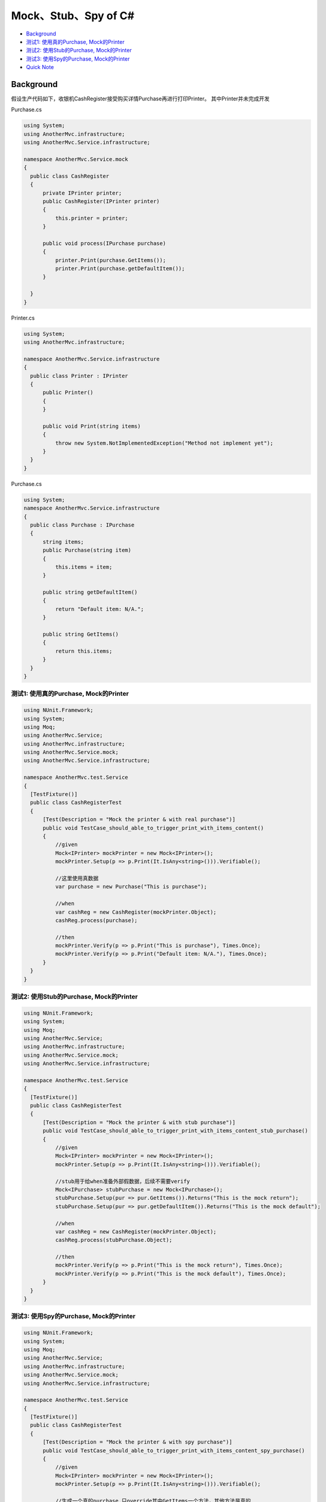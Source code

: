 Mock、Stub、Spy of C#
===================================

* `Background`_
* `测试1: 使用真的Purchase, Mock的Printer`_
* `测试2: 使用Stub的Purchase, Mock的Printer`_
* `测试3: 使用Spy的Purchase, Mock的Printer`_
* `Quick Note`_

Background
------------------

假设生产代码如下，收银机CashRegister接受购买详情Purchase再进行打印Printer。 其中Printer并未完成开发

Purchase.cs

.. code-block:: C#
  
  using System;
  using AnotherMvc.infrastructure;
  using AnotherMvc.Service.infrastructure;

  namespace AnotherMvc.Service.mock
  {
    public class CashRegister
    {
        private IPrinter printer;
        public CashRegister(IPrinter printer)
        {
            this.printer = printer;
        }

        public void process(IPurchase purchase)
        {
            printer.Print(purchase.GetItems());
            printer.Print(purchase.getDefaultItem());
        }

    }
  }

Printer.cs

.. code-block:: C#
  
  using System;
  using AnotherMvc.infrastructure;

  namespace AnotherMvc.Service.infrastructure
  {
    public class Printer : IPrinter
    {
        public Printer()
        {
        }

        public void Print(string items)
        {
            throw new System.NotImplementedException("Method not implement yet");
        }
    }
  }
  
Purchase.cs
  
.. code-block:: C#
    
  using System;
  namespace AnotherMvc.Service.infrastructure
  {
    public class Purchase : IPurchase
    {
        string items;
        public Purchase(string item)
        {
            this.items = item;
        }

        public string getDefaultItem()
        {
            return "Default item: N/A.";
        }

        public string GetItems()
        {
            return this.items;
        }
    }
  }


测试1: 使用真的Purchase, Mock的Printer
^^^^^^^^^^^^^^^^^^^^^^^^^^^^^^^^^^^^^^^^^^^^^^^^^^

.. code-block:: C#
  
  using NUnit.Framework;
  using System;
  using Moq;
  using AnotherMvc.Service;
  using AnotherMvc.infrastructure;
  using AnotherMvc.Service.mock;
  using AnotherMvc.Service.infrastructure;

  namespace AnotherMvc.test.Service
  {
    [TestFixture()]
    public class CashRegisterTest
    {
        [Test(Description = "Mock the printer & with real purchase")]
        public void TestCase_should_able_to_trigger_print_with_items_content()
        {
            //given
            Mock<IPrinter> mockPrinter = new Mock<IPrinter>();
            mockPrinter.Setup(p => p.Print(It.IsAny<string>())).Verifiable();

            //这里使用真数据
            var purchase = new Purchase("This is purchase");

            //when
            var cashReg = new CashRegister(mockPrinter.Object);
            cashReg.process(purchase);

            //then
            mockPrinter.Verify(p => p.Print("This is purchase"), Times.Once);
            mockPrinter.Verify(p => p.Print("Default item: N/A."), Times.Once);
        }
    }
  }
  
测试2: 使用Stub的Purchase, Mock的Printer
^^^^^^^^^^^^^^^^^^^^^^^^^^^^^^^^^^^^^^^^^^^^^^^^^^

.. code-block:: C#
  
  using NUnit.Framework;
  using System;
  using Moq;
  using AnotherMvc.Service;
  using AnotherMvc.infrastructure;
  using AnotherMvc.Service.mock;
  using AnotherMvc.Service.infrastructure;

  namespace AnotherMvc.test.Service
  {
    [TestFixture()]
    public class CashRegisterTest
    {
        [Test(Description = "Mock the printer & with stub purchase")]
        public void TestCase_should_able_to_trigger_print_with_items_content_stub_purchase()
        {
            //given
            Mock<IPrinter> mockPrinter = new Mock<IPrinter>();
            mockPrinter.Setup(p => p.Print(It.IsAny<string>())).Verifiable();

            //stub用于给when准备外部假数据，后续不需要verify
            Mock<IPurchase> stubPurchase = new Mock<IPurchase>();
            stubPurchase.Setup(pur => pur.GetItems()).Returns("This is the mock return");
            stubPurchase.Setup(pur => pur.getDefaultItem()).Returns("This is the mock default");

            //when
            var cashReg = new CashRegister(mockPrinter.Object);
            cashReg.process(stubPurchase.Object);

            //then
            mockPrinter.Verify(p => p.Print("This is the mock return"), Times.Once);
            mockPrinter.Verify(p => p.Print("This is the mock default"), Times.Once);
        }
    }
  }
  

测试3: 使用Spy的Purchase, Mock的Printer
^^^^^^^^^^^^^^^^^^^^^^^^^^^^^^^^^^^^^^^^^^^^^^^^^^

.. code-block:: C#
  
  using NUnit.Framework;
  using System;
  using Moq;
  using AnotherMvc.Service;
  using AnotherMvc.infrastructure;
  using AnotherMvc.Service.mock;
  using AnotherMvc.Service.infrastructure;

  namespace AnotherMvc.test.Service
  {
    [TestFixture()]
    public class CashRegisterTest
    {
        [Test(Description = "Mock the printer & with spy purchase")]
        public void TestCase_should_able_to_trigger_print_with_items_content_spy_purchase()
        {
            //given
            Mock<IPrinter> mockPrinter = new Mock<IPrinter>();
            mockPrinter.Setup(p => p.Print(It.IsAny<string>())).Verifiable();

            //生成一个真的purchase,只override其中GetItems一个方法，其他方法是真的
            Mock<IPurchase> spyPurchase = new Mock<IPurchase>() { CallBase = true };
            spyPurchase.Setup(pur => pur.GetItems()).Returns("This is the mock return");

            //when
            var cashReg = new CashRegister(mockPrinter.Object);
            cashReg.process(spyPurchase.Object);

            //then
            mockPrinter.Verify(p => p.Print("This is the mock return"), Times.Once);
            mockPrinter.Verify(p => p.Print("Default item: N/A."), Times.Once);
        }
    }
  }

Quick Note
-----------------
* Mock: Mock<IPrinter> mockPrinter = new Mock<IPrinter>();
* Spy: Mock<IPurchase> spyPurchase = new Mock<IPurchase>() { CallBase = true };
* Stub: stubPurchase.Setup(pur => pur.GetItems()).Returns("This is the mock return");
* Verify: mockPrinter.Verify(p => p.Print("This is the mock return"), Times.Once);


.. index: Testing, dotnet, C#
